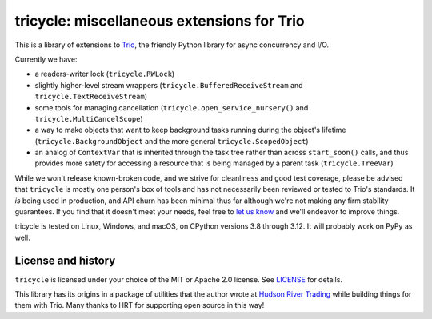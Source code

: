 tricycle: miscellaneous extensions for Trio
===========================================

.. image:: https://img.shields.io/pypi/v/tricycle.svg
   :target: https://pypi.org/project/tricycle
   :alt: Latest PyPI version

.. image:: https://github.com/oremanj/tricycle/actions/workflows/ci.yml/badge.svg
   :target: https://github.com/oremanj/tricycle/actions/workflows/ci.yml
   :alt: Automated test status

.. image:: https://img.shields.io/badge/docs-read%20now-blue.svg
   :target: https://tricycle.readthedocs.io/en/latest/?badge=latest
   :alt: Documentation status

.. image:: https://codecov.io/gh/oremanj/tricycle/branch/master/graph/badge.svg
   :target: https://codecov.io/gh/oremanj/tricycle
   :alt: Test coverage

.. image:: https://img.shields.io/badge/code%20style-black-000000.svg
   :target: https://github.com/ambv/black
   :alt: Code style: black

.. image:: http://www.mypy-lang.org/static/mypy_badge.svg
   :target: http://www.mypy-lang.org/
   :alt: Checked with mypy


This is a library of extensions to `Trio
<https://github.com/python-trio/trio>`__, the friendly Python library
for async concurrency and I/O.

Currently we have:

* a readers-writer lock (``tricycle.RWLock``)
* slightly higher-level stream wrappers (``tricycle.BufferedReceiveStream``
  and ``tricycle.TextReceiveStream``)
* some tools for managing cancellation (``tricycle.open_service_nursery()``
  and ``tricycle.MultiCancelScope``)
* a way to make objects that want to keep background tasks running during the
  object's lifetime (``tricycle.BackgroundObject`` and the more general
  ``tricycle.ScopedObject``)
* an analog of ``ContextVar`` that is inherited through the task tree rather
  than across ``start_soon()`` calls, and thus provides more safety for
  accessing a resource that is being managed by a parent task
  (``tricycle.TreeVar``)

While we won't release known-broken code, and we strive for
cleanliness and good test coverage, please be advised that
``tricycle`` is mostly one person's box of tools and has not necessarily
been reviewed or tested to Trio's standards. It *is* being used in
production, and API churn has been minimal thus far although we're not
making any firm stability guarantees. If you find that it doesn't meet
your needs, feel free to `let us know
<https://github.com/oremanj/tricycle/issues>`__ and we'll endeavor to
improve things.

tricycle is tested on Linux, Windows, and macOS, on CPython versions 3.8
through 3.12. It will probably work on PyPy as well.


License and history
~~~~~~~~~~~~~~~~~~~

``tricycle`` is licensed under your choice of the MIT or Apache 2.0 license.
See `LICENSE <https://github.com/oremanj/tricycle/blob/master/LICENSE>`__
for details.

This library has its origins in a package of utilities that the author
wrote at `Hudson River Trading <http://www.hudson-trading.com/>`__
while building things for them with Trio. Many thanks to HRT for
supporting open source in this way!
